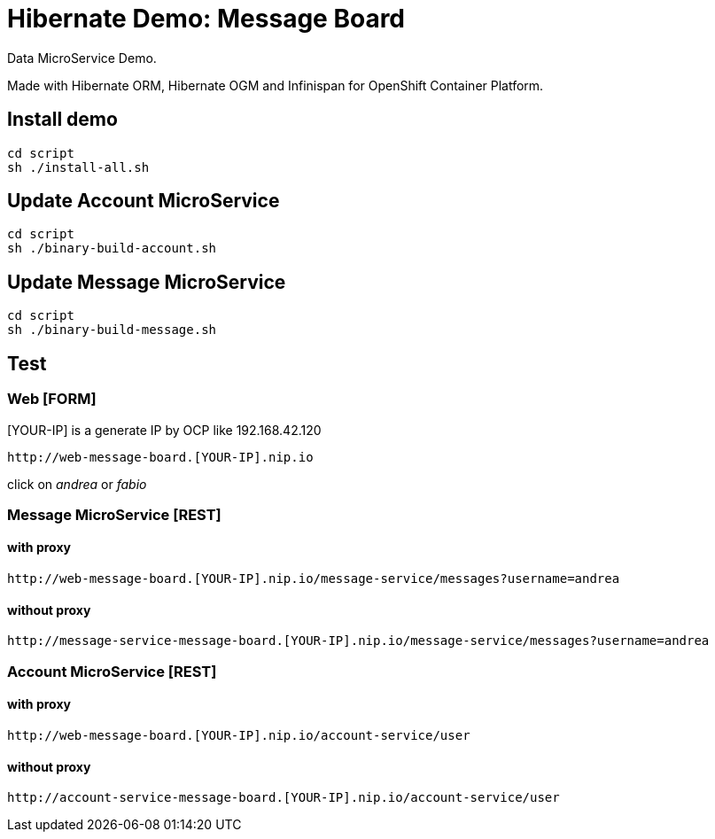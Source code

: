 # Hibernate Demo: Message Board
Data MicroService Demo.

Made with Hibernate ORM, Hibernate OGM and Infinispan for OpenShift Container Platform. 

## Install demo
----
cd script
sh ./install-all.sh
----

## Update Account MicroService
----
cd script
sh ./binary-build-account.sh
----

## Update Message MicroService
----
cd script
sh ./binary-build-message.sh
----

## Test

### Web [FORM]

[YOUR-IP] is a generate IP by OCP like 192.168.42.120

----
http://web-message-board.[YOUR-IP].nip.io
----

click on __andrea__ or __fabio__

### Message MicroService [REST]
#### with proxy
----
http://web-message-board.[YOUR-IP].nip.io/message-service/messages?username=andrea
----
#### without proxy
----
http://message-service-message-board.[YOUR-IP].nip.io/message-service/messages?username=andrea
----

### Account MicroService [REST]
#### with proxy
----
http://web-message-board.[YOUR-IP].nip.io/account-service/user
----
#### without proxy
----
http://account-service-message-board.[YOUR-IP].nip.io/account-service/user
----